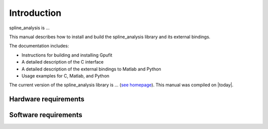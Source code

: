 .. highlight:: text

============
Introduction
============

spline_analysis is ...

This manual describes how to install and build the spline_analysis library and its 
external bindings.

The documentation includes:

- Instructions for building and installing Gpufit
- A detailed description of the C interface
- A detailed description of the external bindings to Matlab and Python
- Usage examples for C, Matlab, and Python

The current version of the spline_analysis library is ...
(`see homepage <https://github.com/gpufit/spline_analysis>`_). This manual was compiled 
on |today|.


Hardware requirements
---------------------

Software requirements
---------------------

